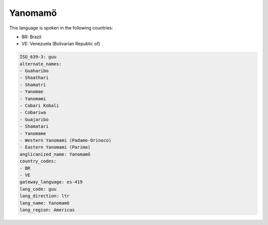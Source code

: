 .. _guu:

Yanomamö
=========

This language is spoken in the following countries:

* BR: Brazil
* VE: Venezuela (Bolivarian Republic of)

.. code-block:: yaml

    ISO_639-3: guu
    alternate_names:
    - Guaharibo
    - Shaathari
    - Shamatri
    - Yanomae
    - Yanomami
    - Cobari Kobali
    - Cobariwa
    - Guajaribo
    - Shamatari
    - Yanomame
    - Western Yanomami (Padamo-Orinoco)
    - Eastern Yanomami (Parima)
    anglicanized_name: Yanomamö
    country_codes:
    - BR
    - VE
    gateway_language: es-419
    lang_code: guu
    lang_direction: ltr
    lang_name: Yanomamö
    lang_region: Americas
    
